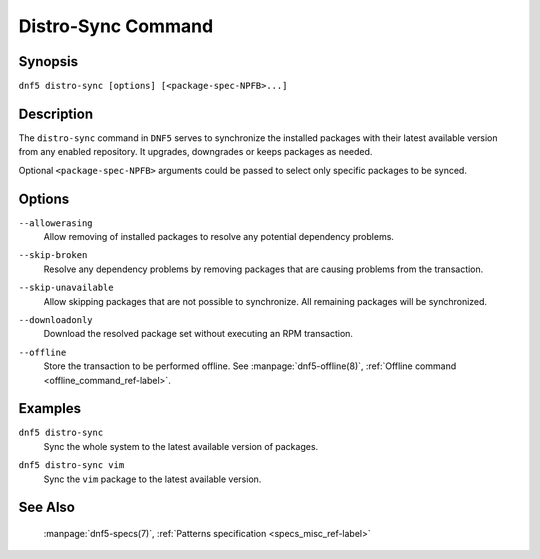..
    Copyright Contributors to the libdnf project.

    This file is part of libdnf: https://github.com/rpm-software-management/libdnf/

    Libdnf is free software: you can redistribute it and/or modify
    it under the terms of the GNU General Public License as published by
    the Free Software Foundation, either version 2 of the License, or
    (at your option) any later version.

    Libdnf is distributed in the hope that it will be useful,
    but WITHOUT ANY WARRANTY; without even the implied warranty of
    MERCHANTABILITY or FITNESS FOR A PARTICULAR PURPOSE.  See the
    GNU General Public License for more details.

    You should have received a copy of the GNU General Public License
    along with libdnf.  If not, see <https://www.gnu.org/licenses/>.

.. _distro-sync_command_ref-label:

####################
 Distro-Sync Command
####################

Synopsis
========

``dnf5 distro-sync [options] [<package-spec-NPFB>...]``


Description
===========

The ``distro-sync`` command in ``DNF5`` serves to synchronize the installed packages
with their latest available version from any enabled repository. It upgrades, downgrades
or keeps packages as needed.

Optional ``<package-spec-NPFB>`` arguments could be passed to select only specific packages to be synced.


Options
=======

``--allowerasing``
    | Allow removing of installed packages to resolve any potential dependency problems.

``--skip-broken``
    | Resolve any dependency problems by removing packages that are causing problems from the transaction.

``--skip-unavailable``
    | Allow skipping packages that are not possible to synchronize. All remaining packages will be synchronized.

``--downloadonly``
    | Download the resolved package set without executing an RPM transaction.

``--offline``
    | Store the transaction to be performed offline. See :manpage:`dnf5-offline(8)`, :ref:`Offline command <offline_command_ref-label>`.


Examples
========

``dnf5 distro-sync``
    | Sync the whole system to the latest available version of packages.

``dnf5 distro-sync vim``
    | Sync the ``vim`` package to the latest available version.


See Also
========

    | :manpage:`dnf5-specs(7)`, :ref:`Patterns specification <specs_misc_ref-label>`
